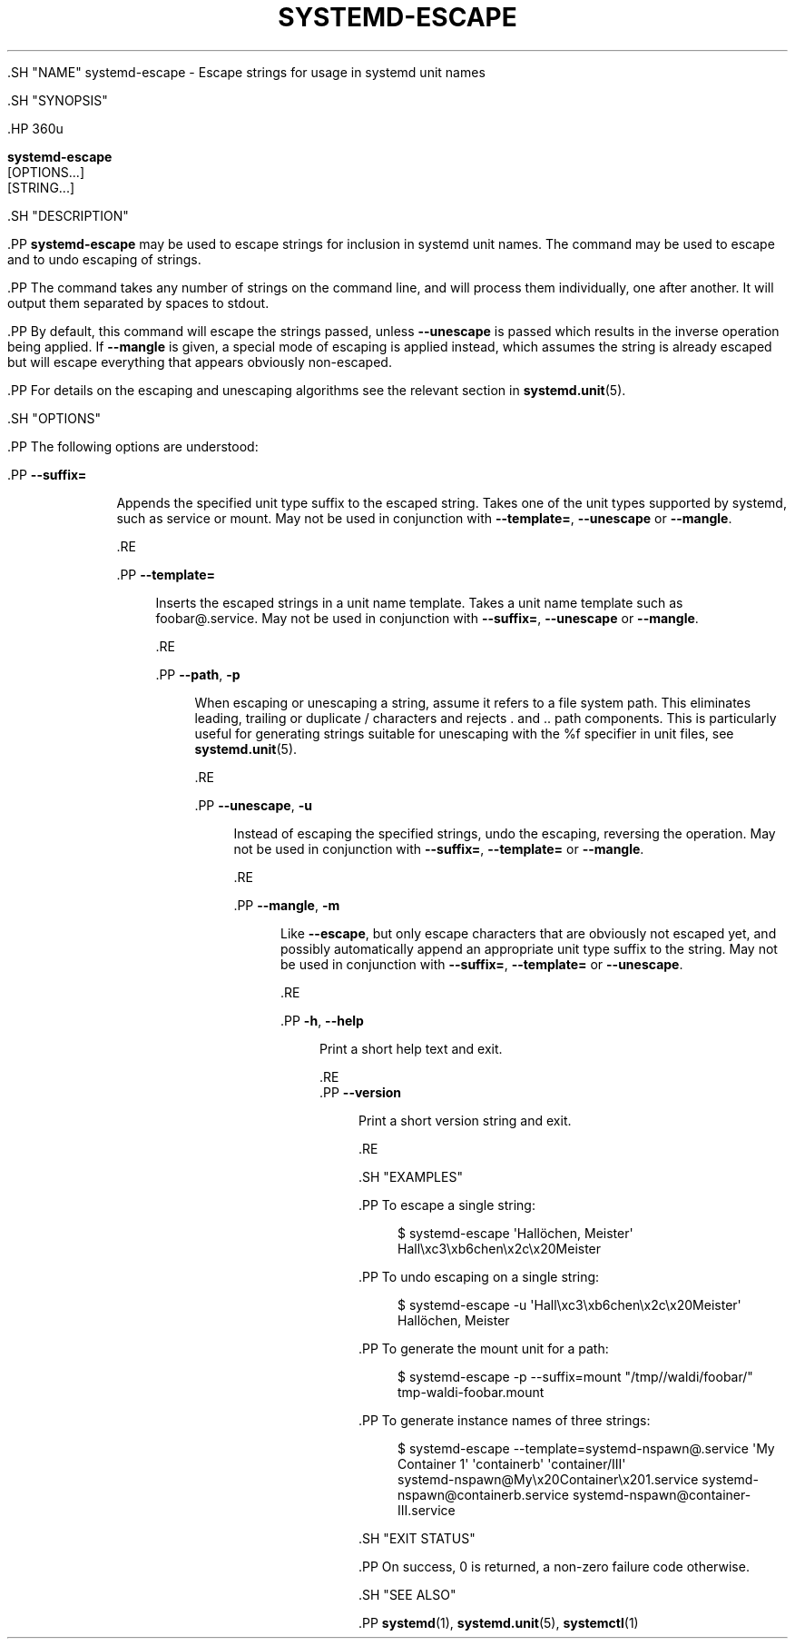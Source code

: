 '\" t
.TH "SYSTEMD\-ESCAPE" "1" "" "systemd 239" "systemd-escape"
.\" -----------------------------------------------------------------
.\" * Define some portability stuff
.\" -----------------------------------------------------------------
.\" ~~~~~~~~~~~~~~~~~~~~~~~~~~~~~~~~~~~~~~~~~~~~~~~~~~~~~~~~~~~~~~~~~
.\" http://bugs.debian.org/507673
.\" http://lists.gnu.org/archive/html/groff/2009-02/msg00013.html
.\" ~~~~~~~~~~~~~~~~~~~~~~~~~~~~~~~~~~~~~~~~~~~~~~~~~~~~~~~~~~~~~~~~~
.ie \n(.g .ds Aq \(aq
.el       .ds Aq '
.\" -----------------------------------------------------------------
.\" * set default formatting
.\" -----------------------------------------------------------------
.\" disable hyphenation
.nh
.\" disable justification (adjust text to left margin only)
.ad l
.\" -----------------------------------------------------------------
.\" * MAIN CONTENT STARTS HERE *
.\" -----------------------------------------------------------------


  

  

  .SH "NAME"
systemd-escape \- Escape strings for usage in systemd unit names


  .SH "SYNOPSIS"

    .HP \w'\fBsystemd\-escape\fR\ 'u

      \fBsystemd\-escape\fR
       [OPTIONS...]
       [STRING...]
    

  

  .SH "DESCRIPTION"

    

    .PP
\fBsystemd\-escape\fR
may be used to escape strings for inclusion in systemd unit names\&. The command may be used to escape and to undo escaping of strings\&.


    .PP
The command takes any number of strings on the command line, and will process them individually, one after another\&. It will output them separated by spaces to stdout\&.


    .PP
By default, this command will escape the strings passed, unless
\fB\-\-unescape\fR
is passed which results in the inverse operation being applied\&. If
\fB\-\-mangle\fR
is given, a special mode of escaping is applied instead, which assumes the string is already escaped but will escape everything that appears obviously non\-escaped\&.


    .PP
For details on the escaping and unescaping algorithms see the relevant section in
\fBsystemd.unit\fR(5)\&.

  

  .SH "OPTIONS"

    

    .PP
The following options are understood:


    

      .PP
\fB\-\-suffix=\fR
.RS 4

        

        Appends the specified unit type suffix to the escaped string\&. Takes one of the unit types supported by systemd, such as
service
or
mount\&. May not be used in conjunction with
\fB\-\-template=\fR,
\fB\-\-unescape\fR
or
\fB\-\-mangle\fR\&.

      .RE

      .PP
\fB\-\-template=\fR
.RS 4

        

        Inserts the escaped strings in a unit name template\&. Takes a unit name template such as
foobar@\&.service\&. May not be used in conjunction with
\fB\-\-suffix=\fR,
\fB\-\-unescape\fR
or
\fB\-\-mangle\fR\&.

      .RE

      .PP
\fB\-\-path\fR, \fB\-p\fR
.RS 4

        
        

        When escaping or unescaping a string, assume it refers to a file system path\&. This eliminates leading, trailing or duplicate
/
characters and rejects
\&.
and
\&.\&.
path components\&. This is particularly useful for generating strings suitable for unescaping with the
%f
specifier in unit files, see
\fBsystemd.unit\fR(5)\&.

      .RE

      .PP
\fB\-\-unescape\fR, \fB\-u\fR
.RS 4

        
        

        Instead of escaping the specified strings, undo the escaping, reversing the operation\&. May not be used in conjunction with
\fB\-\-suffix=\fR,
\fB\-\-template=\fR
or
\fB\-\-mangle\fR\&.

      .RE

      .PP
\fB\-\-mangle\fR, \fB\-m\fR
.RS 4

        
        

        Like
\fB\-\-escape\fR, but only escape characters that are obviously not escaped yet, and possibly automatically append an appropriate unit type suffix to the string\&. May not be used in conjunction with
\fB\-\-suffix=\fR,
\fB\-\-template=\fR
or
\fB\-\-unescape\fR\&.

      .RE

      .PP
\fB\-h\fR, \fB\-\-help\fR
.RS 4

    
    

    
      Print a short help text and exit\&.

  .RE
      .PP
\fB\-\-version\fR
.RS 4

    

    
      Print a short version string and exit\&.

    
  .RE
    

  

  .SH "EXAMPLES"

    

    .PP
To escape a single string:

    
.sp
.if n \{\
.RS 4
.\}
.nf
$ systemd\-escape \*(AqHallöchen, Meister\*(Aq
Hall\exc3\exb6chen\ex2c\ex20Meister
.fi
.if n \{\
.RE
.\}
.sp


    .PP
To undo escaping on a single string:

    
.sp
.if n \{\
.RS 4
.\}
.nf
$ systemd\-escape \-u \*(AqHall\exc3\exb6chen\ex2c\ex20Meister\*(Aq
Hallöchen, Meister
.fi
.if n \{\
.RE
.\}
.sp


    .PP
To generate the mount unit for a path:

    
.sp
.if n \{\
.RS 4
.\}
.nf
$ systemd\-escape \-p \-\-suffix=mount "/tmp//waldi/foobar/"
tmp\-waldi\-foobar\&.mount
.fi
.if n \{\
.RE
.\}
.sp


    .PP
To generate instance names of three strings:

    
.sp
.if n \{\
.RS 4
.\}
.nf
$ systemd\-escape \-\-template=systemd\-nspawn@\&.service \*(AqMy Container 1\*(Aq \*(Aqcontainerb\*(Aq \*(Aqcontainer/III\*(Aq
systemd\-nspawn@My\ex20Container\ex201\&.service systemd\-nspawn@containerb\&.service systemd\-nspawn@container\-III\&.service
.fi
.if n \{\
.RE
.\}
.sp

  

  .SH "EXIT STATUS"

    

    .PP
On success, 0 is returned, a non\-zero failure code otherwise\&.

  

  .SH "SEE ALSO"

    
    .PP
\fBsystemd\fR(1),
\fBsystemd.unit\fR(5),
\fBsystemctl\fR(1)

  

